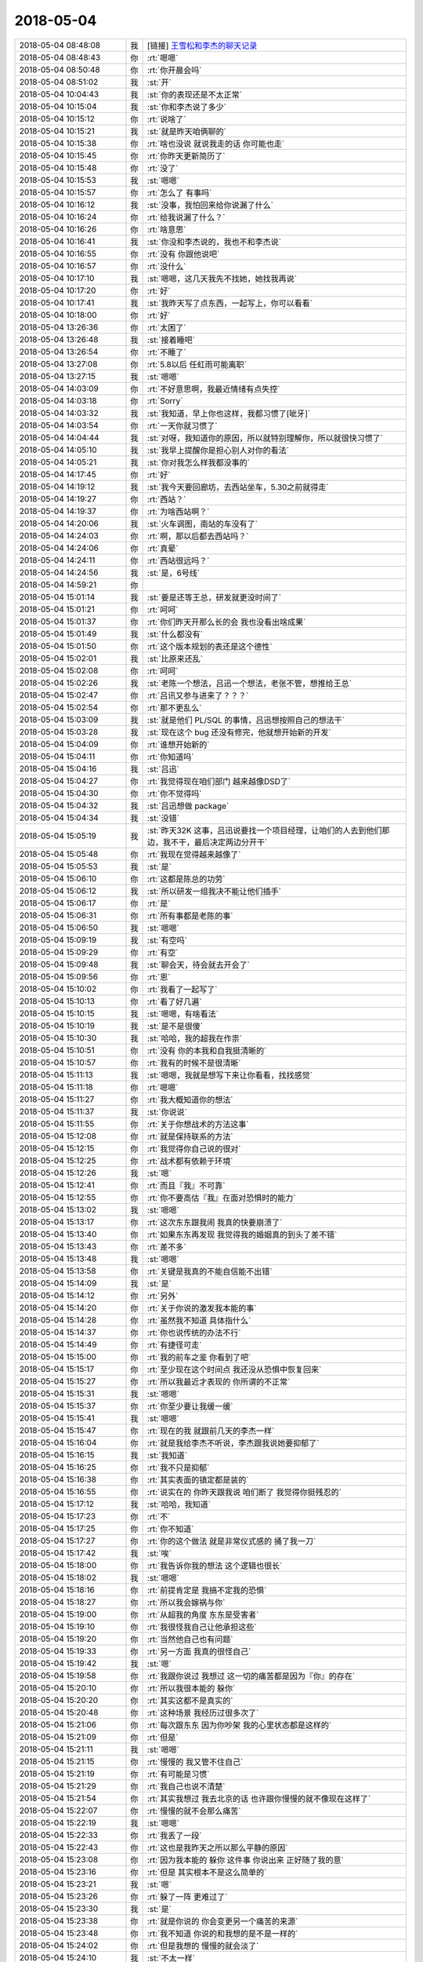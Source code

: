 2018-05-04
-------------

.. list-table::
   :widths: 25, 1, 60

   * - 2018-05-04 08:48:08
     - 我
     - [链接] `王雪松和李杰的聊天记录 <https://support.weixin.qq.com/cgi-bin/mmsupport-bin/readtemplate?t=page/favorite_record__w_unsupport>`_
   * - 2018-05-04 08:48:43
     - 你
     - :rt:`嗯嗯`
   * - 2018-05-04 08:50:48
     - 你
     - :rt:`你开晨会吗`
   * - 2018-05-04 08:51:02
     - 我
     - :st:`开`
   * - 2018-05-04 10:04:43
     - 我
     - :st:`你的表现还是不太正常`
   * - 2018-05-04 10:15:04
     - 我
     - :st:`你和李杰说了多少`
   * - 2018-05-04 10:15:12
     - 你
     - :rt:`说啥了`
   * - 2018-05-04 10:15:21
     - 我
     - :st:`就是昨天咱俩聊的`
   * - 2018-05-04 10:15:38
     - 你
     - :rt:`啥也没说 就说我走的话 你可能也走`
   * - 2018-05-04 10:15:45
     - 你
     - :rt:`你昨天更新简历了`
   * - 2018-05-04 10:15:48
     - 你
     - :rt:`没了`
   * - 2018-05-04 10:15:53
     - 我
     - :st:`嗯嗯`
   * - 2018-05-04 10:15:57
     - 你
     - :rt:`怎么了 有事吗`
   * - 2018-05-04 10:16:12
     - 我
     - :st:`没事，我怕回来给你说漏了什么`
   * - 2018-05-04 10:16:24
     - 你
     - :rt:`给我说漏了什么？`
   * - 2018-05-04 10:16:26
     - 你
     - :rt:`啥意思`
   * - 2018-05-04 10:16:41
     - 我
     - :st:`你没和李杰说的，我也不和李杰说`
   * - 2018-05-04 10:16:55
     - 你
     - :rt:`没有 你跟他说吧`
   * - 2018-05-04 10:16:57
     - 你
     - :rt:`没什么`
   * - 2018-05-04 10:17:10
     - 我
     - :st:`嗯嗯，这几天我先不找她，她找我再说`
   * - 2018-05-04 10:17:20
     - 你
     - :rt:`好`
   * - 2018-05-04 10:17:41
     - 我
     - :st:`我昨天写了点东西，一起写上，你可以看看`
   * - 2018-05-04 10:18:00
     - 你
     - :rt:`好`
   * - 2018-05-04 13:26:36
     - 你
     - :rt:`太困了`
   * - 2018-05-04 13:26:48
     - 我
     - :st:`接着睡吧`
   * - 2018-05-04 13:26:54
     - 你
     - :rt:`不睡了`
   * - 2018-05-04 13:27:08
     - 你
     - :rt:`5.8以后 任虹雨可能离职`
   * - 2018-05-04 13:27:15
     - 我
     - :st:`嗯嗯`
   * - 2018-05-04 14:03:09
     - 你
     - :rt:`不好意思啊，我最近情绪有点失控`
   * - 2018-05-04 14:03:18
     - 你
     - :rt:`Sorry`
   * - 2018-05-04 14:03:32
     - 我
     - :st:`我知道，早上你也这样，我都习惯了[呲牙]`
   * - 2018-05-04 14:03:54
     - 你
     - :rt:`一天你就习惯了`
   * - 2018-05-04 14:04:44
     - 我
     - :st:`对呀，我知道你的原因，所以就特别理解你，所以就很快习惯了`
   * - 2018-05-04 14:05:10
     - 我
     - :st:`我早上提醒你是担心别人对你的看法`
   * - 2018-05-04 14:05:21
     - 我
     - :st:`你对我怎么样我都没事的`
   * - 2018-05-04 14:17:45
     - 你
     - :rt:`好`
   * - 2018-05-04 14:19:12
     - 我
     - :st:`我今天要回廊坊，去西站坐车，5.30之前就得走`
   * - 2018-05-04 14:19:27
     - 你
     - :rt:`西站？`
   * - 2018-05-04 14:19:37
     - 你
     - :rt:`为啥西站啊？`
   * - 2018-05-04 14:20:06
     - 我
     - :st:`火车调图，南站的车没有了`
   * - 2018-05-04 14:24:03
     - 你
     - :rt:`啊，那以后都去西站吗？`
   * - 2018-05-04 14:24:06
     - 你
     - :rt:`真晕`
   * - 2018-05-04 14:24:11
     - 你
     - :rt:`西站很远吗？`
   * - 2018-05-04 14:24:56
     - 我
     - :st:`是，6号线`
   * - 2018-05-04 14:59:21
     - 你
     - .. image:: images/220536.jpg
          :width: 100px
   * - 2018-05-04 15:01:14
     - 我
     - :st:`要是还等王总，研发就更没时间了`
   * - 2018-05-04 15:01:21
     - 你
     - :rt:`呵呵`
   * - 2018-05-04 15:01:37
     - 你
     - :rt:`你们昨天开那么长的会 我也没看出啥成果`
   * - 2018-05-04 15:01:49
     - 我
     - :st:`什么都没有`
   * - 2018-05-04 15:01:50
     - 你
     - :rt:`这个版本规划的表还是这个德性`
   * - 2018-05-04 15:02:01
     - 我
     - :st:`比原来还乱`
   * - 2018-05-04 15:02:08
     - 你
     - :rt:`呵呵`
   * - 2018-05-04 15:02:26
     - 我
     - :st:`老陈一个想法，吕迅一个想法，老张不管，想推给王总`
   * - 2018-05-04 15:02:47
     - 你
     - :rt:`吕讯又参与进来了？？？`
   * - 2018-05-04 15:02:54
     - 你
     - :rt:`那不更乱么`
   * - 2018-05-04 15:03:09
     - 我
     - :st:`就是他们 PL/SQL 的事情，吕迅想按照自己的想法干`
   * - 2018-05-04 15:03:28
     - 我
     - :st:`现在这个 bug 还没有修完，他就想开始新的开发`
   * - 2018-05-04 15:04:09
     - 你
     - :rt:`谁想开始新的`
   * - 2018-05-04 15:04:11
     - 你
     - :rt:`你知道吗`
   * - 2018-05-04 15:04:16
     - 我
     - :st:`吕迅`
   * - 2018-05-04 15:04:27
     - 你
     - :rt:`我觉得现在咱们部门 越来越像DSD了`
   * - 2018-05-04 15:04:30
     - 你
     - :rt:`你不觉得吗`
   * - 2018-05-04 15:04:32
     - 我
     - :st:`吕迅想做 package`
   * - 2018-05-04 15:04:34
     - 我
     - :st:`没错`
   * - 2018-05-04 15:05:19
     - 我
     - :st:`昨天32K 这事，吕迅说要找一个项目经理，让咱们的人去到他们那边，我不干，最后决定两边分开干`
   * - 2018-05-04 15:05:48
     - 你
     - :rt:`我现在觉得越来越像了`
   * - 2018-05-04 15:05:53
     - 我
     - :st:`是`
   * - 2018-05-04 15:06:10
     - 你
     - :rt:`这都是陈总的功劳`
   * - 2018-05-04 15:06:12
     - 我
     - :st:`所以研发一组我决不能让他们插手`
   * - 2018-05-04 15:06:17
     - 你
     - :rt:`是`
   * - 2018-05-04 15:06:31
     - 你
     - :rt:`所有事都是老陈的事`
   * - 2018-05-04 15:06:50
     - 我
     - :st:`嗯嗯`
   * - 2018-05-04 15:09:19
     - 我
     - :st:`有空吗`
   * - 2018-05-04 15:09:29
     - 你
     - :rt:`有空`
   * - 2018-05-04 15:09:48
     - 我
     - :st:`聊会天，待会就去开会了`
   * - 2018-05-04 15:09:56
     - 你
     - :rt:`恩`
   * - 2018-05-04 15:10:02
     - 你
     - :rt:`我看了一起写了`
   * - 2018-05-04 15:10:13
     - 你
     - :rt:`看了好几遍`
   * - 2018-05-04 15:10:15
     - 我
     - :st:`嗯嗯，有啥看法`
   * - 2018-05-04 15:10:19
     - 我
     - :st:`是不是很傻`
   * - 2018-05-04 15:10:30
     - 我
     - :st:`哈哈，我的超我在作祟`
   * - 2018-05-04 15:10:51
     - 你
     - :rt:`没有 你的本我和自我挺清晰的`
   * - 2018-05-04 15:10:57
     - 你
     - :rt:`我有的时候不是很清晰`
   * - 2018-05-04 15:11:13
     - 我
     - :st:`嗯嗯，我就是想写下来让你看看，找找感觉`
   * - 2018-05-04 15:11:18
     - 你
     - :rt:`嗯嗯`
   * - 2018-05-04 15:11:27
     - 你
     - :rt:`我大概知道你的想法`
   * - 2018-05-04 15:11:37
     - 我
     - :st:`你说说`
   * - 2018-05-04 15:11:55
     - 你
     - :rt:`关于你想战术的方法这事`
   * - 2018-05-04 15:12:08
     - 你
     - :rt:`就是保持联系的方法`
   * - 2018-05-04 15:12:15
     - 你
     - :rt:`我觉得你自己说的很对`
   * - 2018-05-04 15:12:25
     - 你
     - :rt:`战术都有依赖于环境`
   * - 2018-05-04 15:12:26
     - 我
     - :st:`嗯`
   * - 2018-05-04 15:12:41
     - 你
     - :rt:`而且『我』不可靠`
   * - 2018-05-04 15:12:55
     - 你
     - :rt:`你不要高估『我』在面对恐惧时的能力`
   * - 2018-05-04 15:13:02
     - 我
     - :st:`嗯嗯`
   * - 2018-05-04 15:13:17
     - 你
     - :rt:`这次东东跟我闹 我真的快要崩溃了`
   * - 2018-05-04 15:13:40
     - 你
     - :rt:`如果东东再发现 我觉得我的婚姻真的到头了差不错`
   * - 2018-05-04 15:13:43
     - 你
     - :rt:`差不多`
   * - 2018-05-04 15:13:48
     - 我
     - :st:`嗯嗯`
   * - 2018-05-04 15:13:58
     - 你
     - :rt:`关键是我真的不能自信能不出错`
   * - 2018-05-04 15:14:09
     - 我
     - :st:`是`
   * - 2018-05-04 15:14:12
     - 你
     - :rt:`另外`
   * - 2018-05-04 15:14:20
     - 你
     - :rt:`关于你说的激发我本能的事`
   * - 2018-05-04 15:14:28
     - 你
     - :rt:`虽然我不知道 具体指什么`
   * - 2018-05-04 15:14:37
     - 你
     - :rt:`你也说传统的办法不行`
   * - 2018-05-04 15:14:49
     - 你
     - :rt:`有捷径可走`
   * - 2018-05-04 15:15:00
     - 你
     - :rt:`我的前车之鉴 你看到了吧`
   * - 2018-05-04 15:15:17
     - 你
     - :rt:`至少现在这个时间点 我还没从恐惧中恢复回来`
   * - 2018-05-04 15:15:27
     - 你
     - :rt:`所以我最近才表现的 你所谓的不正常`
   * - 2018-05-04 15:15:31
     - 我
     - :st:`嗯嗯`
   * - 2018-05-04 15:15:37
     - 你
     - :rt:`你至少要让我缓一缓`
   * - 2018-05-04 15:15:41
     - 我
     - :st:`嗯嗯`
   * - 2018-05-04 15:15:47
     - 你
     - :rt:`现在的我 就跟前几天的李杰一样`
   * - 2018-05-04 15:16:04
     - 你
     - :rt:`就是我给李杰不听说，李杰跟我说她要抑郁了`
   * - 2018-05-04 15:16:15
     - 我
     - :st:`我知道`
   * - 2018-05-04 15:16:25
     - 你
     - :rt:`我不只是抑郁`
   * - 2018-05-04 15:16:38
     - 你
     - :rt:`其实表面的镇定都是装的`
   * - 2018-05-04 15:16:55
     - 你
     - :rt:`说实在的 你昨天跟我说 咱们断了 我觉得你挺残忍的`
   * - 2018-05-04 15:17:12
     - 我
     - :st:`哈哈，我知道`
   * - 2018-05-04 15:17:23
     - 你
     - :rt:`不`
   * - 2018-05-04 15:17:25
     - 你
     - :rt:`你不知道`
   * - 2018-05-04 15:17:27
     - 你
     - :rt:`你的这个做法 就是非常仪式感的 捅了我一刀`
   * - 2018-05-04 15:17:42
     - 我
     - :st:`唉`
   * - 2018-05-04 15:18:00
     - 你
     - :rt:`我告诉你我的想法 这个逻辑也很长`
   * - 2018-05-04 15:18:02
     - 我
     - :st:`嗯嗯`
   * - 2018-05-04 15:18:16
     - 你
     - :rt:`前提肯定是 我搞不定我的恐惧`
   * - 2018-05-04 15:18:27
     - 你
     - :rt:`所以我会嫁祸与你`
   * - 2018-05-04 15:19:00
     - 你
     - :rt:`从超我的角度 东东是受害者`
   * - 2018-05-04 15:19:10
     - 你
     - :rt:`我很怪我自己让他承担这些`
   * - 2018-05-04 15:19:20
     - 你
     - :rt:`当然他自己也有问题`
   * - 2018-05-04 15:19:33
     - 你
     - :rt:`另一方面 我真的很怪自己`
   * - 2018-05-04 15:19:42
     - 我
     - :st:`嗯`
   * - 2018-05-04 15:19:58
     - 你
     - :rt:`我跟你说过 我想过 这一切的痛苦都是因为『你』的存在`
   * - 2018-05-04 15:20:10
     - 你
     - :rt:`所以我很本能的 躲你`
   * - 2018-05-04 15:20:20
     - 你
     - :rt:`其实这都不是真实的`
   * - 2018-05-04 15:20:48
     - 你
     - :rt:`这种场景 我经历过很多次了`
   * - 2018-05-04 15:21:06
     - 你
     - :rt:`每次跟东东 因为你吵架 我的心里状态都是这样的`
   * - 2018-05-04 15:21:09
     - 你
     - :rt:`但是`
   * - 2018-05-04 15:21:11
     - 我
     - :st:`嗯嗯`
   * - 2018-05-04 15:21:15
     - 你
     - :rt:`慢慢的 我又管不住自己`
   * - 2018-05-04 15:21:19
     - 你
     - :rt:`有可能是习惯`
   * - 2018-05-04 15:21:29
     - 你
     - :rt:`我自己也说不清楚`
   * - 2018-05-04 15:21:54
     - 你
     - :rt:`其实我想过 我去北京的话 也许跟你慢慢的就不像现在这样了`
   * - 2018-05-04 15:22:07
     - 你
     - :rt:`慢慢的就不会那么痛苦`
   * - 2018-05-04 15:22:19
     - 我
     - :st:`嗯嗯`
   * - 2018-05-04 15:22:33
     - 你
     - :rt:`我丢了一段`
   * - 2018-05-04 15:22:43
     - 你
     - :rt:`这也是我昨天之所以那么平静的原因`
   * - 2018-05-04 15:23:08
     - 你
     - :rt:`因为我本能的 躲你 这件事 你说出来 正好随了我的意`
   * - 2018-05-04 15:23:16
     - 你
     - :rt:`但是 其实根本不是这么简单的`
   * - 2018-05-04 15:23:21
     - 我
     - :st:`嗯`
   * - 2018-05-04 15:23:26
     - 你
     - :rt:`躲了一阵 更难过了`
   * - 2018-05-04 15:23:30
     - 我
     - :st:`是`
   * - 2018-05-04 15:23:38
     - 你
     - :rt:`就是你说的 你会变更另一个痛苦的来源`
   * - 2018-05-04 15:23:48
     - 你
     - :rt:`我不知道 你说的和我想的是不是一样的`
   * - 2018-05-04 15:24:02
     - 你
     - :rt:`但是我想的 慢慢的就会淡了`
   * - 2018-05-04 15:24:10
     - 我
     - :st:`不太一样`
   * - 2018-05-04 15:24:21
     - 你
     - :rt:`你知道 君子之交 不应该是 腻歪的`
   * - 2018-05-04 15:24:37
     - 你
     - :rt:`可是你昨天说 断了`
   * - 2018-05-04 15:24:43
     - 你
     - :rt:`还说了很多很多`
   * - 2018-05-04 15:24:47
     - 你
     - :rt:`没时间教我了`
   * - 2018-05-04 15:24:54
     - 你
     - :rt:`东东会怀疑我一辈子`
   * - 2018-05-04 15:25:04
     - 你
     - :rt:`这些事 都给了我很大的负担`
   * - 2018-05-04 15:25:06
     - 你
     - :rt:`压力`
   * - 2018-05-04 15:25:07
     - 我
     - :st:`嗯嗯`
   * - 2018-05-04 15:25:08
     - 你
     - :rt:`恐惧`
   * - 2018-05-04 15:25:20
     - 你
     - :rt:`我觉得我已经不能再承受什么了`
   * - 2018-05-04 15:25:25
     - 你
     - :rt:`我想在更想躲`
   * - 2018-05-04 15:25:34
     - 我
     - :st:`嗯`
   * - 2018-05-04 15:25:49
     - 我
     - :st:`你应该看出来，刚开始的自我就是很冷酷的`
   * - 2018-05-04 15:26:09
     - 我
     - :st:`你现在的状态我也了解`
   * - 2018-05-04 15:26:24
     - 我
     - :st:`这也是本我不停责怪自我的地方`
   * - 2018-05-04 15:27:20
     - 我
     - :st:`在自我理性的推理下，已经预见了最坏的结果，为了避免大的伤害，自我选择了壮士断腕`
   * - 2018-05-04 15:27:45
     - 你
     - :rt:`你为什么要说出来呢`
   * - 2018-05-04 15:27:49
     - 你
     - :rt:`为什么要告诉我`
   * - 2018-05-04 15:27:56
     - 我
     - :st:`你应该能看出来，本我一直非常呵护你，所以任何激烈的手段他都反对`
   * - 2018-05-04 15:28:23
     - 我
     - :st:`之所以告诉你就是因为之前本我采取的策略出现了重大失误`
   * - 2018-05-04 15:28:45
     - 你
     - :rt:`什么策略`
   * - 2018-05-04 15:28:46
     - 我
     - :st:`导致在那个时间点上，本我不具备理论优势`
   * - 2018-05-04 15:29:40
     - 我
     - :st:`宠着你，护着你，不让你受到任何伤害，不管是来自于别人的还是我的`
   * - 2018-05-04 15:29:55
     - 我
     - :st:`这种策略太注重短期利益了`
   * - 2018-05-04 15:31:17
     - 我
     - :st:`我两次提战术，都伤害了你。提战术是自我决定的，是因为自我发现了问题，可是伤害你之后本我就变得非常强大，会不停的指责自我`
   * - 2018-05-04 15:32:11
     - 我
     - :st:`因此在很长的一段时间里，自我基本上做不了什么`
   * - 2018-05-04 15:32:59
     - 我
     - :st:`你的自我和本我没有我这么清晰的定位，所以你是以一个整体来感觉的`
   * - 2018-05-04 15:33:09
     - 我
     - :st:`你受到伤害的是本我`
   * - 2018-05-04 15:33:28
     - 我
     - :st:`但是你的自我没有强大到不受本我影响的去分析`
   * - 2018-05-04 15:41:09
     - 你
     - :rt:`恩`
   * - 2018-05-04 15:41:18
     - 我
     - :st:`被打断了`
   * - 2018-05-04 15:41:22
     - 你
     - :rt:`是`
   * - 2018-05-04 15:41:25
     - 你
     - :rt:`刘辉好讨厌`
   * - 2018-05-04 15:41:29
     - 我
     - :st:`是`
   * - 2018-05-04 15:41:34
     - 你
     - :rt:`我有个问题啊`
   * - 2018-05-04 15:41:41
     - 我
     - :st:`你说`
   * - 2018-05-04 15:41:50
     - 你
     - :rt:`你跟杨丽颖之所以后期道不同 是不是因为你没宠着她`
   * - 2018-05-04 15:42:06
     - 我
     - :st:`和这个没有关系`
   * - 2018-05-04 15:42:09
     - 你
     - :rt:`你所谓的跟我道同  是不是因为你一味的宠着我造成的`
   * - 2018-05-04 15:42:16
     - 我
     - :st:`不是的`
   * - 2018-05-04 15:42:21
     - 你
     - :rt:`哦`
   * - 2018-05-04 15:42:24
     - 你
     - :rt:`好吧`
   * - 2018-05-04 15:42:56
     - 我
     - :st:`和你道同是在道这个层次，宠着你是在术这个层次`
   * - 2018-05-04 15:43:06
     - 你
     - :rt:`哦`
   * - 2018-05-04 15:43:15
     - 你
     - :rt:`你不宠着我也不行啊`
   * - 2018-05-04 15:43:18
     - 我
     - :st:`哈哈`
   * - 2018-05-04 15:43:25
     - 你
     - :rt:`你对我的战术干预 我根本受不了`
   * - 2018-05-04 15:44:04
     - 我
     - :st:`你受不了就是源于你的恐惧`
   * - 2018-05-04 15:44:16
     - 你
     - :rt:`你说这种战略明确 战术却捋捋失误 是不是因为战略清晰只是假象啊`
   * - 2018-05-04 15:44:20
     - 我
     - :st:`不是的`
   * - 2018-05-04 15:44:30
     - 你
     - :rt:`对啊`
   * - 2018-05-04 15:44:37
     - 你
     - :rt:`这不就死循环了么`
   * - 2018-05-04 15:45:04
     - 你
     - :rt:`你战术干预我 是想消除我的恐惧 由于我的恐惧导致你战术干预不了我`
   * - 2018-05-04 15:45:07
     - 你
     - :rt:`这是个死扣`
   * - 2018-05-04 15:45:29
     - 我
     - :st:`是的，昨天自我不想去想办法也是这个原因`
   * - 2018-05-04 15:45:44
     - 我
     - :st:`因为能明显看出来是死循环`
   * - 2018-05-04 15:45:51
     - 你
     - :rt:`对啊`
   * - 2018-05-04 15:45:55
     - 你
     - :rt:`而且 我觉得`
   * - 2018-05-04 15:46:05
     - 你
     - :rt:`你说恐惧经历一次 就没事了`
   * - 2018-05-04 15:46:08
     - 你
     - :rt:`对吧`
   * - 2018-05-04 15:46:16
     - 你
     - :rt:`我记得有一段话 大概是这个意思`
   * - 2018-05-04 15:46:19
     - 我
     - :st:`嗯嗯`
   * - 2018-05-04 15:46:20
     - 你
     - :rt:`其实真的很可怕`
   * - 2018-05-04 15:46:40
     - 你
     - :rt:`我没办法经历`
   * - 2018-05-04 15:46:41
     - 我
     - :st:`不是经历一次，而是你能面对`
   * - 2018-05-04 15:46:48
     - 你
     - :rt:`恩 面对`
   * - 2018-05-04 15:46:50
     - 你
     - :rt:`一样的`
   * - 2018-05-04 15:46:56
     - 我
     - :st:`我不是拿疫苗做例子了吗`
   * - 2018-05-04 15:47:11
     - 你
     - :rt:`那东东跟我离婚这事呢`
   * - 2018-05-04 15:47:23
     - 我
     - :st:`这是疾病`
   * - 2018-05-04 15:47:24
     - 你
     - :rt:`你不是要说 离婚也不用怕吧`
   * - 2018-05-04 15:47:30
     - 我
     - :st:`这才是我怕的`
   * - 2018-05-04 15:47:44
     - 你
     - :rt:`还是说东东不会跟我离婚`
   * - 2018-05-04 15:47:51
     - 我
     - :st:`出了这种事情你只能硬扛`
   * - 2018-05-04 15:48:00
     - 我
     - :st:`不是不会离婚`
   * - 2018-05-04 15:48:30
     - 我
     - :st:`我的意思是东东发现或者和你吵架、离婚等等这些恐惧是真正的恐惧，就像是真正的疾病一样`
   * - 2018-05-04 15:48:44
     - 我
     - :st:`这些病可能会要命的`
   * - 2018-05-04 15:48:56
     - 我
     - :st:`所以人们才发明了疫苗`
   * - 2018-05-04 15:49:04
     - 你
     - :rt:`啥疫苗啊`
   * - 2018-05-04 15:49:12
     - 我
     - :st:`我只是打比喻`
   * - 2018-05-04 15:49:27
     - 你
     - :rt:`就说离婚这件事有疫苗吗`
   * - 2018-05-04 15:49:40
     - 我
     - :st:`有，间接上说有`
   * - 2018-05-04 15:49:45
     - 你
     - :rt:`什么`
   * - 2018-05-04 15:49:48
     - 你
     - :rt:`你说下`
   * - 2018-05-04 15:50:08
     - 我
     - :st:`离婚的原因是你的恐惧导致你行为失常`
   * - 2018-05-04 15:50:21
     - 你
     - :rt:`你又开始绕回去了`
   * - 2018-05-04 15:50:47
     - 我
     - :st:`你说的没错，我想说的就是这个负循环上最脆弱的点`
   * - 2018-05-04 15:51:05
     - 我
     - :st:`离婚本身太强大，你无法直接免疫的`
   * - 2018-05-04 15:51:07
     - 你
     - :rt:`我想表达的是 离婚这种恐惧  是不能靠面对这种实践解决的`
   * - 2018-05-04 15:51:13
     - 我
     - :st:`没错`
   * - 2018-05-04 15:51:17
     - 你
     - :rt:`自闭也是`
   * - 2018-05-04 15:51:26
     - 你
     - :rt:`最弱的点`
   * - 2018-05-04 15:51:39
     - 你
     - :rt:`我不自闭 有你的时候 我可以选择跟你说`
   * - 2018-05-04 15:51:42
     - 你
     - :rt:`没你了呢`
   * - 2018-05-04 15:51:49
     - 你
     - :rt:`另外 说了 就不恐惧了吗`
   * - 2018-05-04 15:52:08
     - 你
     - :rt:`我犯错是因为恐惧 不自闭就不犯错了吗`
   * - 2018-05-04 15:52:17
     - 我
     - :st:`这些没有必然的联系`
   * - 2018-05-04 15:52:20
     - 你
     - :rt:`那还有管窥呢`
   * - 2018-05-04 15:52:28
     - 我
     - :st:`我告诉你一种可能性`
   * - 2018-05-04 15:52:56
     - 我
     - :st:`比如说你可以流利的说谎，在说谎之前你可以把所有的逻辑都想明白`
   * - 2018-05-04 15:53:09
     - 我
     - :st:`你说出来的话就和真相一样`
   * - 2018-05-04 15:53:18
     - 你
     - :rt:`我不说谎也是因为我恐惧`
   * - 2018-05-04 15:53:26
     - 你
     - :rt:`我根本做不到`
   * - 2018-05-04 15:53:40
     - 我
     - :st:`对，但是说谎的恐惧要比离婚的恐惧小很多`
   * - 2018-05-04 15:53:54
     - 我
     - :st:`而且说谎也只是一种战术，还可以有其他战术`
   * - 2018-05-04 15:53:56
     - 你
     - :rt:`我不知道我为什么要说谎`
   * - 2018-05-04 15:54:13
     - 你
     - :rt:`我觉得说谎就会受到惩罚`
   * - 2018-05-04 15:54:20
     - 你
     - :rt:`开会去吧先`
   * - 2018-05-04 15:54:23
     - 你
     - :rt:`不然没做了`
   * - 2018-05-04 15:54:25
     - 我
     - :st:`呢`
   * - 2018-05-04 15:56:25
     - 你
     - :rt:`你以为离婚是什么引起的，`
   * - 2018-05-04 15:56:29
     - 你
     - :rt:`是说谎`
   * - 2018-05-04 15:58:49
     - 我
     - :st:`是，我的意思不是具体到说谎上`
   * - 2018-05-04 15:59:09
     - 你
     - :rt:`我的意思是面对`
   * - 2018-05-04 15:59:14
     - 你
     - :rt:`这个方法`
   * - 2018-05-04 15:59:17
     - 你
     - :rt:`不合适`
   * - 2018-05-04 15:59:32
     - 我
     - :st:`整个负循环上的每个点都有对应的恐惧`
   * - 2018-05-04 16:00:00
     - 我
     - :st:`所谓的疫苗就是这里面最弱的那个恐惧`
   * - 2018-05-04 16:00:18
     - 我
     - :st:`不是那个恐惧，是那种恐惧`
   * - 2018-05-04 16:01:33
     - 你
     - :rt:`恩`
   * - 2018-05-04 16:02:18
     - 我
     - :st:`这个我原来是想慢慢找，现在看没有时间了`
   * - 2018-05-04 16:03:03
     - 我
     - :st:`关于恐惧的相关模型和知识，你现在还是很欠缺`
   * - 2018-05-04 16:03:45
     - 我
     - :st:`这也是我特别纠结的地方`
   * - 2018-05-04 16:12:06
     - 你
     - :rt:`2点产品线的会 张工还说ecdc这事什么规划都没有`
   * - 2018-05-04 16:12:40
     - 我
     - :st:`他根本就不上心`
   * - 2018-05-04 16:13:12
     - 你
     - :rt:`不知道是不上心 还是成心的`
   * - 2018-05-04 16:14:03
     - 我
     - :st:`不知道`
   * - 2018-05-04 16:21:57
     - 你
     - :rt:`这么点事 还要讨论`
   * - 2018-05-04 16:22:11
     - 你
     - :rt:`去年都发了不知道几个windows版了`
   * - 2018-05-04 16:22:29
     - 我
     - :st:`都懒得理他们`
   * - 2018-05-04 16:33:32
     - 我
     - [链接] `如何在 2 分钟内入睡（二战时期美国飞行员训练法） - 知乎 <https://zhuanlan.zhihu.com/p/34952593>`_
   * - 2018-05-04 16:33:47
     - 我
     - :st:`你看看这个`
   * - 2018-05-04 16:34:07
     - 我
     - :st:`有助于恐惧的时候放松`
   * - 2018-05-04 17:04:34
     - 你
     - :rt:`老陈的意思四把主干废掉`
   * - 2018-05-04 17:04:42
     - 你
     - :rt:`留他的AQ`
   * - 2018-05-04 17:04:54
     - 你
     - :rt:`太可笑了`
   * - 2018-05-04 17:05:00
     - 我
     - :st:`是`
   * - 2018-05-04 17:05:27
     - 我
     - :st:`这样也好，我们就不干主干了，让他们去干吧`
   * - 2018-05-04 17:05:34
     - 你
     - :rt:`是`
   * - 2018-05-04 17:11:58
     - 你
     - :rt:`你5：30走吗`
   * - 2018-05-04 17:12:01
     - 你
     - :rt:`我送你吧`
   * - 2018-05-04 17:14:04
     - 我
     - :st:`太好了`
   * - 2018-05-04 17:14:44
     - 你
     - :rt:`几点走 你叫我啊`
   * - 2018-05-04 17:15:04
     - 我
     - :st:`好的`
   * - 2018-05-04 17:36:06
     - 我
     - :st:`幸亏今天没聊，地铁安检排队，10分钟`
   * - 2018-05-04 17:36:35
     - 你
     - :rt:`啊，今天竟然这么多人`
   * - 2018-05-04 17:36:39
     - 你
     - :rt:`嗯嗯，就是`
   * - 2018-05-04 17:36:59
     - 我
     - :st:`刚进来`
   * - 2018-05-04 17:37:04
     - 我
     - :st:`太幸运了`
   * - 2018-05-04 17:37:38
     - 你
     - :rt:`嗯，那也不算晚`
   * - 2018-05-04 17:37:44
     - 你
     - :rt:`别着急`
   * - 2018-05-04 17:37:51
     - 我
     - :st:`是`
   * - 2018-05-04 17:38:28
     - 你
     - :rt:`你看到赵益在群里发的消息了吗`
   * - 2018-05-04 17:38:33
     - 你
     - :rt:`可逗了`
   * - 2018-05-04 17:38:39
     - 我
     - :st:`看到了`
   * - 2018-05-04 17:42:34
     - 我
     - :st:`哈哈，你看看赵益对西来说的`
   * - 2018-05-04 17:45:22
     - 你
     - :rt:`看到了`
   * - 2018-05-04 18:12:08
     - 我
     - :st:`我到了`
   * - 2018-05-04 18:12:58
     - 你
     - :rt:`啊`
   * - 2018-05-04 18:13:00
     - 你
     - :rt:`这么早`
   * - 2018-05-04 18:13:36
     - 我
     - :st:`是，早了`
   * - 2018-05-04 18:35:12
     - 我
     - :st:`你几点回家`
   * - 2018-05-04 18:35:21
     - 你
     - :rt:`马上`
   * - 2018-05-04 18:35:28
     - 我
     - :st:`嗯嗯`
   * - 2018-05-04 18:35:38
     - 你
     - :rt:`不跟你聊了哈`
   * - 2018-05-04 18:35:40
     - 你
     - :rt:`回家了`
   * - 2018-05-04 18:35:48
     - 我
     - [动画表情]
